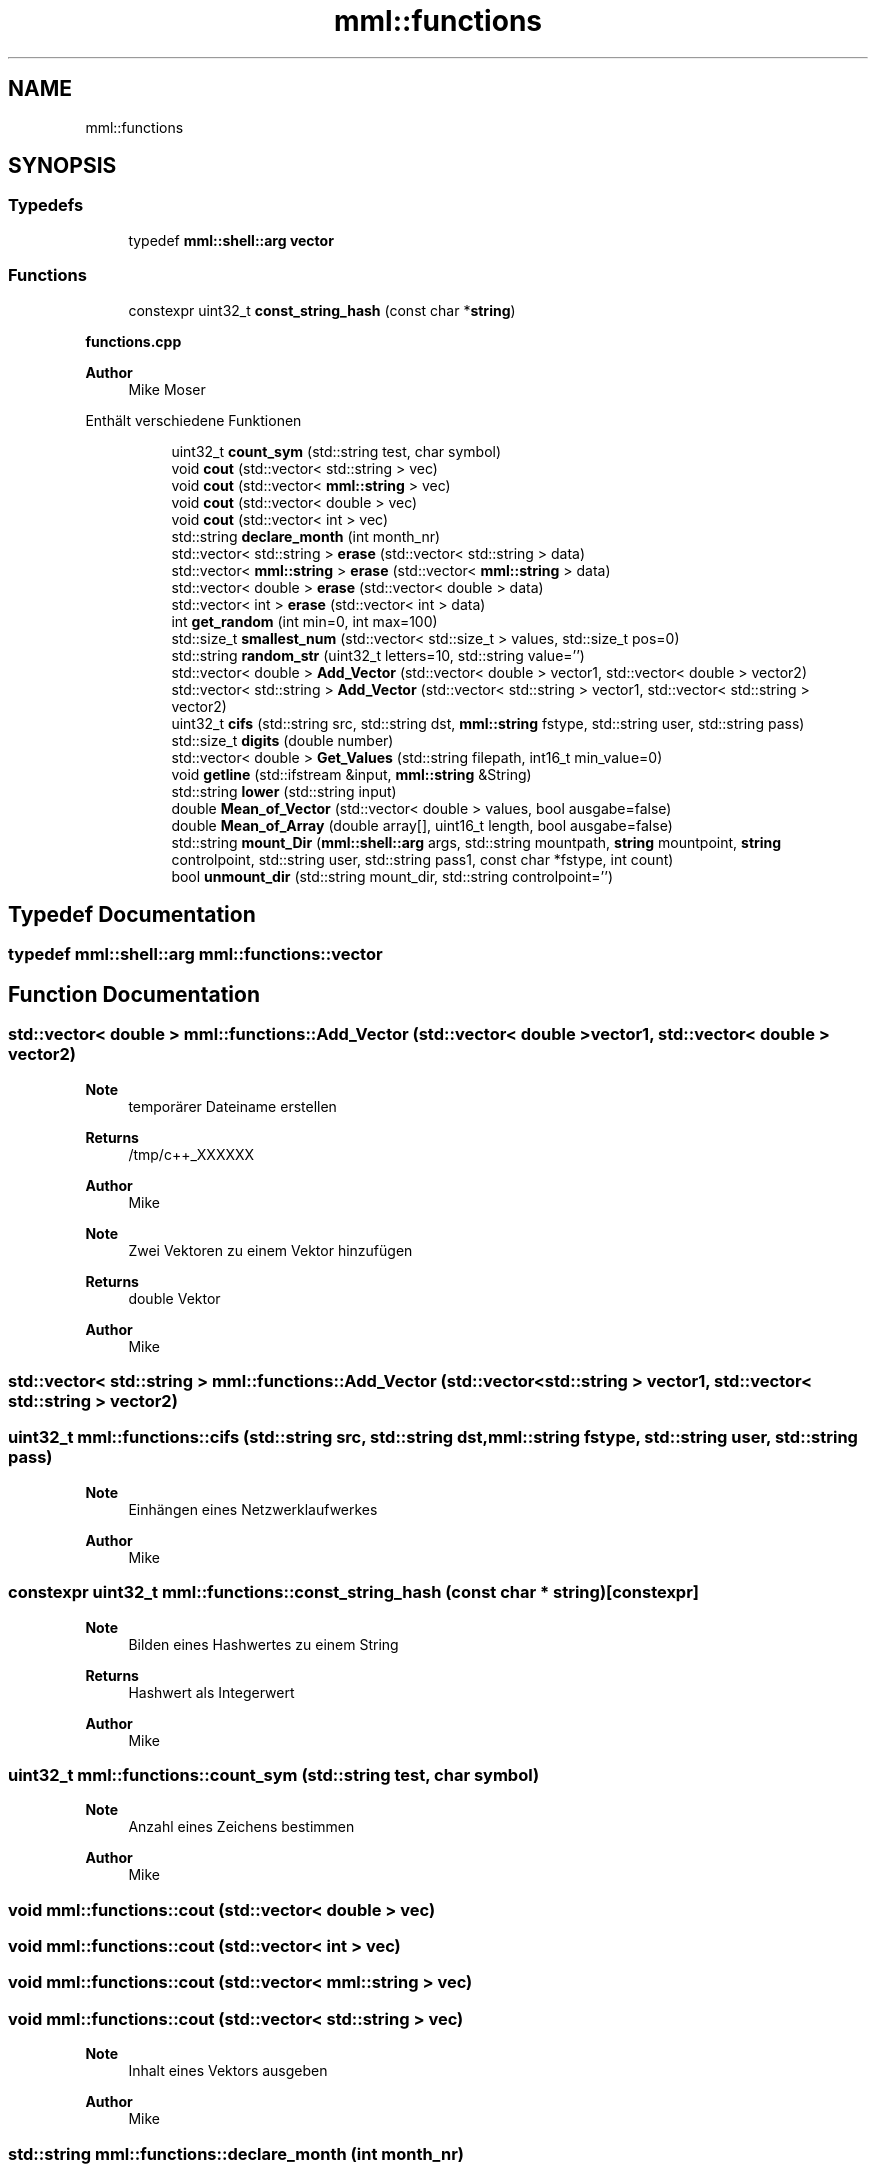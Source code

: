 .TH "mml::functions" 3 "Tue May 21 2024" "mml" \" -*- nroff -*-
.ad l
.nh
.SH NAME
mml::functions
.SH SYNOPSIS
.br
.PP
.SS "Typedefs"

.in +1c
.ti -1c
.RI "typedef \fBmml::shell::arg\fP \fBvector\fP"
.br
.in -1c
.SS "Functions"

.in +1c
.ti -1c
.RI "constexpr uint32_t \fBconst_string_hash\fP (const char *\fBstring\fP)"
.br
.in -1c
.PP
.RI "\fBfunctions\&.cpp\fP"
.br

.PP
\fBAuthor\fP
.RS 4
Mike Moser
.RE
.PP
Enthält verschiedene Funktionen 
.PP
.in +1c
.in +1c
.ti -1c
.RI "uint32_t \fBcount_sym\fP (std::string test, char symbol)"
.br
.ti -1c
.RI "void \fBcout\fP (std::vector< std::string > vec)"
.br
.ti -1c
.RI "void \fBcout\fP (std::vector< \fBmml::string\fP > vec)"
.br
.ti -1c
.RI "void \fBcout\fP (std::vector< double > vec)"
.br
.ti -1c
.RI "void \fBcout\fP (std::vector< int > vec)"
.br
.ti -1c
.RI "std::string \fBdeclare_month\fP (int month_nr)"
.br
.ti -1c
.RI "std::vector< std::string > \fBerase\fP (std::vector< std::string > data)"
.br
.ti -1c
.RI "std::vector< \fBmml::string\fP > \fBerase\fP (std::vector< \fBmml::string\fP > data)"
.br
.ti -1c
.RI "std::vector< double > \fBerase\fP (std::vector< double > data)"
.br
.ti -1c
.RI "std::vector< int > \fBerase\fP (std::vector< int > data)"
.br
.ti -1c
.RI "int \fBget_random\fP (int min=0, int max=100)"
.br
.ti -1c
.RI "std::size_t \fBsmallest_num\fP (std::vector< std::size_t > values, std::size_t pos=0)"
.br
.ti -1c
.RI "std::string \fBrandom_str\fP (uint32_t letters=10, std::string value='')"
.br
.ti -1c
.RI "std::vector< double > \fBAdd_Vector\fP (std::vector< double > vector1, std::vector< double > vector2)"
.br
.ti -1c
.RI "std::vector< std::string > \fBAdd_Vector\fP (std::vector< std::string > vector1, std::vector< std::string > vector2)"
.br
.ti -1c
.RI "uint32_t \fBcifs\fP (std::string src, std::string dst, \fBmml::string\fP fstype, std::string user, std::string pass)"
.br
.ti -1c
.RI "std::size_t \fBdigits\fP (double number)"
.br
.ti -1c
.RI "std::vector< double > \fBGet_Values\fP (std::string filepath, int16_t min_value=0)"
.br
.ti -1c
.RI "void \fBgetline\fP (std::ifstream &input, \fBmml::string\fP &String)"
.br
.ti -1c
.RI "std::string \fBlower\fP (std::string input)"
.br
.ti -1c
.RI "double \fBMean_of_Vector\fP (std::vector< double > values, bool ausgabe=false)"
.br
.ti -1c
.RI "double \fBMean_of_Array\fP (double array[], uint16_t length, bool ausgabe=false)"
.br
.ti -1c
.RI "std::string \fBmount_Dir\fP (\fBmml::shell::arg\fP args, std::string mountpath, \fBstring\fP mountpoint, \fBstring\fP controlpoint, std::string user, std::string pass1, const char *fstype, int count)"
.br
.ti -1c
.RI "bool \fBunmount_dir\fP (std::string mount_dir, std::string controlpoint='')"
.br
.in -1c
.in -1c
.SH "Typedef Documentation"
.PP 
.SS "typedef \fBmml::shell::arg\fP \fBmml::functions::vector\fP"

.SH "Function Documentation"
.PP 
.SS "std::vector< double > mml::functions::Add_Vector (std::vector< double > vector1, std::vector< double > vector2)"

.PP
\fBNote\fP
.RS 4
temporärer Dateiname erstellen
.RE
.PP
\fBReturns\fP
.RS 4
/tmp/c++_XXXXXX 
.RE
.PP
\fBAuthor\fP
.RS 4
Mike 
.RE
.PP
\fBNote\fP
.RS 4
Zwei Vektoren zu einem Vektor hinzufügen
.RE
.PP
\fBReturns\fP
.RS 4
double Vektor 
.RE
.PP
\fBAuthor\fP
.RS 4
Mike 
.RE
.PP

.SS "std::vector< std::string > mml::functions::Add_Vector (std::vector< std::string > vector1, std::vector< std::string > vector2)"

.SS "uint32_t mml::functions::cifs (std::string src, std::string dst, \fBmml::string\fP fstype, std::string user, std::string pass)"

.PP
\fBNote\fP
.RS 4
Einhängen eines Netzwerklaufwerkes
.RE
.PP
\fBAuthor\fP
.RS 4
Mike 
.RE
.PP

.SS "constexpr uint32_t mml::functions::const_string_hash (const char * string)\fC [constexpr]\fP"

.PP
\fBNote\fP
.RS 4
Bilden eines Hashwertes zu einem String
.RE
.PP
\fBReturns\fP
.RS 4
Hashwert als Integerwert 
.RE
.PP
\fBAuthor\fP
.RS 4
Mike 
.RE
.PP

.SS "uint32_t mml::functions::count_sym (std::string test, char symbol)"

.PP
\fBNote\fP
.RS 4
Anzahl eines Zeichens bestimmen
.RE
.PP
\fBAuthor\fP
.RS 4
Mike 
.RE
.PP

.SS "void mml::functions::cout (std::vector< double > vec)"

.SS "void mml::functions::cout (std::vector< int > vec)"

.SS "void mml::functions::cout (std::vector< \fBmml::string\fP > vec)"

.SS "void mml::functions::cout (std::vector< std::string > vec)"

.PP
\fBNote\fP
.RS 4
Inhalt eines Vektors ausgeben
.RE
.PP
\fBAuthor\fP
.RS 4
Mike 
.RE
.PP

.SS "std::string mml::functions::declare_month (int month_nr)"
Den Monatsname zum Monat bestimmen
.PP
\fBReturns\fP
.RS 4
Monatsname 
.RE
.PP
\fBAuthor\fP
.RS 4
Mike 
.RE
.PP

.SS "std::size_t mml::functions::digits (double number)"

.PP
\fBNote\fP
.RS 4
Anzahl der Stellen eines doubles bestimmen
.RE
.PP
\fBReturns\fP
.RS 4
std::size_t 
.RE
.PP
\fBAuthor\fP
.RS 4
Mike 
.RE
.PP

.SS "std::vector< double > mml::functions::erase (std::vector< double > data)"

.SS "std::vector< int > mml::functions::erase (std::vector< int > data)"

.SS "std::vector< \fBmml::string\fP > mml::functions::erase (std::vector< \fBmml::string\fP > data)"

.SS "std::vector< std::string > mml::functions::erase (std::vector< std::string > data)"

.PP
\fBNote\fP
.RS 4
Einen Vektor leeren
.RE
.PP
\fBReturns\fP
.RS 4
leeren Vektor 
.RE
.PP
\fBAuthor\fP
.RS 4
Mike 
.RE
.PP

.SS "int mml::functions::get_random (int min = \fC0\fP, int max = \fC100\fP)"

.PP
\fBNote\fP
.RS 4
Eine Zufallszahl in bestimmten Grenzen erzeugen
.RE
.PP
\fBReturns\fP
.RS 4
Zufallszahl 
.RE
.PP
\fBAuthor\fP
.RS 4
Mike 
.RE
.PP

.SS "std::vector< double > mml::functions::Get_Values (std::string filepath, int16_t min_value = \fC0\fP)"

.PP
\fBNote\fP
.RS 4
Umwandeln von und zu einem String oder Char
.RE
.PP
\fBAuthor\fP
.RS 4
Mike 
.RE
.PP
\fBNote\fP
.RS 4
Zahlenwerte aus einer Datei in einen Vektor schreiben
.RE
.PP
\fBReturns\fP
.RS 4
double Vektor 
.RE
.PP
\fBAuthor\fP
.RS 4
Mike 
.RE
.PP

.SS "void mml::functions::getline (std::ifstream & input, \fBmml::string\fP & String)"

.PP
\fBNote\fP
.RS 4
aus einer Datei eine Zeile auslesen
.RE
.PP
\fBAuthor\fP
.RS 4
Mike 
.RE
.PP

.SS "std::string mml::functions::lower (std::string input)"

.PP
\fBNote\fP
.RS 4
Alle Werte im String als Kleinbuchstaben
.RE
.PP
\fBReturns\fP
.RS 4
String mit Kleinbuchstaben 
.RE
.PP
\fBAuthor\fP
.RS 4
Mike 
.RE
.PP

.SS "double mml::functions::Mean_of_Array (double array[], uint16_t length, bool ausgabe = \fCfalse\fP)"

.SS "double mml::functions::Mean_of_Vector (std::vector< double > values, bool ausgabe = \fCfalse\fP)"

.PP
\fBNote\fP
.RS 4
Durchschnitt berechnen aus den Werten in einem Vektor oder Array
.RE
.PP
\fBReturns\fP
.RS 4
Durchschnittswert 
.RE
.PP
\fBAuthor\fP
.RS 4
Mike 
.RE
.PP

.SS "std::string mml::functions::mount_Dir (\fBmml::shell::arg\fP args, std::string mountpath, \fBmml::string\fP mountpoint, \fBmml::string\fP controlpoint, std::string user, std::string pass1, const char * fstype, int count)"

.PP
\fBNote\fP
.RS 4
Bestimmung von Dateien zur Einbindung eines Laufwerkes in der Funktion cifs
.RE
.PP
\fBReturns\fP
.RS 4
Passwort 
.RE
.PP
\fBAuthor\fP
.RS 4
Mike 
.RE
.PP

.SS "std::string mml::functions::random_str (uint32_t letters = \fC10\fP, std::string value = \fC''\fP)"

.PP
\fBNote\fP
.RS 4
Anpingen einer IP-Adresse oder eines Strings mit pip install pyping installieren, wenn nicht vorhanden -lpython2\&.7 notwendig
.RE
.PP
\fBReturns\fP
.RS 4
true, wenn erreichbar 
.RE
.PP
\fBAuthor\fP
.RS 4
Mike 
.RE
.PP
\fBNote\fP
.RS 4
Eine Zufallsstring in Kleinbuchstaben erzeugen
.RE
.PP
\fBReturns\fP
.RS 4
Zufallsstring 
.RE
.PP
\fBAuthor\fP
.RS 4
Mike 
.RE
.PP

.SS "std::size_t mml::functions::smallest_num (std::vector< std::size_t > values, std::size_t pos = \fC0\fP)"

.PP
\fBNote\fP
.RS 4
Eine Linie aus einer geöffneten Datei zurückgeben
.RE
.PP
\fBReturns\fP
.RS 4
Zeile aus einer Datei 
.RE
.PP
\fBAuthor\fP
.RS 4
Mike 
.RE
.PP
\fBNote\fP
.RS 4
Kleinste Zahl herausfinden
.RE
.PP
\fBReturns\fP
.RS 4
kleinste Zahl 
.RE
.PP
\fBAuthor\fP
.RS 4
Mike 
.RE
.PP

.SS "bool mml::functions::unmount_dir (std::string mount_dir, std::string controlpoint = \fC''\fP)"

.PP
\fBNote\fP
.RS 4
Aushängen eines Laufwerkes
.RE
.PP
\fBParameters\fP
.RS 4
\fIargs\fP Arguments passed to the function 
.br
\fImountpath\fP String, where the directory is mounted
.RE
.PP
\fBAuthor\fP
.RS 4
Mike 
.RE
.PP

.SH "Author"
.PP 
Generated automatically by Doxygen for mml from the source code\&.
